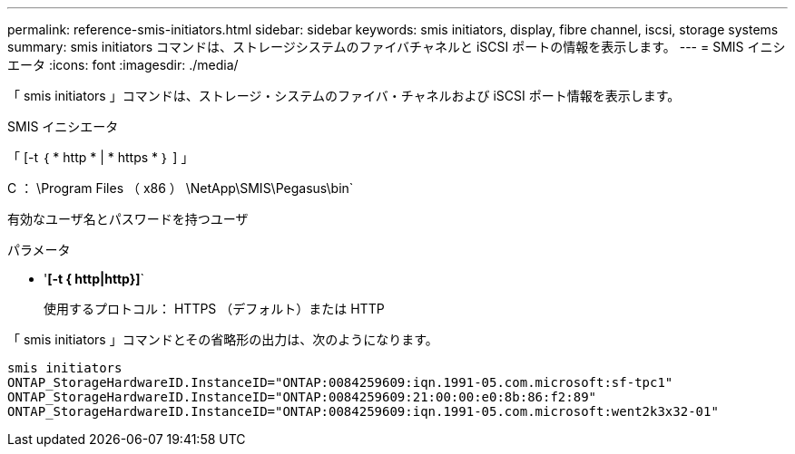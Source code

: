 ---
permalink: reference-smis-initiators.html 
sidebar: sidebar 
keywords: smis initiators, display, fibre channel, iscsi, storage systems 
summary: smis initiators コマンドは、ストレージシステムのファイバチャネルと iSCSI ポートの情報を表示します。 
---
= SMIS イニシエータ
:icons: font
:imagesdir: ./media/


[role="lead"]
「 smis initiators 」コマンドは、ストレージ・システムのファイバ・チャネルおよび iSCSI ポート情報を表示します。

SMIS イニシエータ

「 [-t ｛ * http * | * https * ｝ ] 」

C ： \Program Files （ x86 ） \NetApp\SMIS\Pegasus\bin`

有効なユーザ名とパスワードを持つユーザ

.パラメータ
* '*[-t { http|http}]*`
+
使用するプロトコル： HTTPS （デフォルト）または HTTP



「 smis initiators 」コマンドとその省略形の出力は、次のようになります。

[listing]
----
smis initiators
ONTAP_StorageHardwareID.InstanceID="ONTAP:0084259609:iqn.1991-05.com.microsoft:sf-tpc1"
ONTAP_StorageHardwareID.InstanceID="ONTAP:0084259609:21:00:00:e0:8b:86:f2:89"
ONTAP_StorageHardwareID.InstanceID="ONTAP:0084259609:iqn.1991-05.com.microsoft:went2k3x32-01"
----